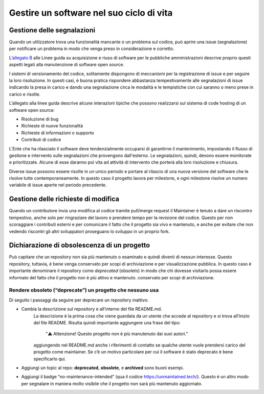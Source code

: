 .. _gestire-un-software-nel-suo-ciclo-di-vita:

Gestire un software nel suo ciclo di vita
-----------------------------------------

Gestione delle segnalazioni
===========================

Quando un utilizzatore trova una funzionalità mancante o un problema sul
codice, può aprire una issue (segnalazione) per notificare un problema
in modo che venga preso in considerazione e corretto.

L’\ `allegato
B <https://docs.italia.it/italia/developers-italia/lg-acquisizione-e-riuso-software-per-pa-docs/it/stabile/attachments/allegato-b-guida-alla-manutenzione-di-software-open-source.html>`__
alle Linee guida su acquisizione e riuso di software per le pubbliche
amministrazioni descrive proprio questi aspetti legati alla manutenzione
di software open source.

I sistemi di versionamento del codice, solitamente dispongono di
meccanismi per la registrazione di issue e per seguire la loro
risoluzione. In questi casi, è buona pratica rispondere abbastanza
tempestivamente alle segnalazioni di issue indicando la presa in carico
e dando una segnalazione circa le modalità e le tempistiche con cui
saranno o meno prese in carico e risolte.

L’allegato alla linee guida descrive alcune interazioni tipiche che
possono realizzarsi sul sistema di code hosting di un software open
source:

-  Risoluzione di bug

-  Richieste di nuove funzionalità

-  Richieste di informazioni o supporto

-  Contributi di codice

L’Ente che ha rilasciato il software deve tendenzialmente occuparsi di
garantirne il mantenimento, impostando il flusso di gestione e
intervento sulle segnalazioni che provengono dall'esterno. Le
segnalazioni, quindi, devono essere monitorate e prioritizzate. Alcune
di esse daranno poi vita ad attività di intervento che porterà alla loro
risoluzione e chiusura.

Diverse issue possono essere risolte in un unico periodo e portare al
rilascio di una nuova versione del software che le risolve tutte
contemporaneamente. In questo caso il progetto lavora per milestone, e
ogni milestone risolve un numero variabile di issue aperte nel periodo
precedente.

Gestione delle richieste di modifica
====================================

Quando un contributore invia una modifica al codice tramite pull/merge
request il Maintainer è tenuto a dare un riscontro tempestivo, anche
solo per ringraziare del lavoro e prendere tempo per la revisione del
codice. Questo per non scoraggiare i contributi esterni e per comunicare
il fatto che il progetto sia vivo e mantenuto, e anche per evitare che
non vedendo riscontri gli altri sviluppatori proseguano lo sviluppo in
un proprio fork.

Dichiarazione di obsolescenza di un progetto
============================================

Può capitare che un repository non sia più mantenuto o esaminato e
quindi diventi di nessun interesse. Questo repository, tuttavia, è bene
venga conservato per scopi di archiviazione e per visualizzazione
pubblica. In questo caso è importante denominare il repository come
*deprecated* (obsoleto) in modo che chi dovesse visitarlo possa essere
informato del fatto che il progetto non è più attivo e mantenuto.
conservato per scopi di archiviazione.

Rendere obsoleto (“deprecate”) un progetto che nessuno usa
~~~~~~~~~~~~~~~~~~~~~~~~~~~~~~~~~~~~~~~~~~~~~~~~~~~~~~~~~~

Di seguito i passaggi da seguire per deprecare un repository inattivo:

-  Cambia la descrizione sul repository e all’interno del file README.md. 
     La descrizione è la prima cosa che viene guardata da
     un utente che accede al repository e si trova all’inizio del file
     README. Risulta quindi importante aggiungere una frase del tipo:
     
          "⚠️ Attenzione! Questo progetto non è più manutenuto dai suoi
          autori."
     
     aggiungendo nel README.md anche i riferimenti di contatto se
     qualche utente vuole prendersi carico del progetto come maintainer.
     Se c’è un motivo particolare per cui il software è stato deprecato
     è bene specificarlo qui.

-  Aggiungi un topic al repo: **deprecated**, **obsolete**, e
   **archived** sono buoni esempi.

-  Aggiungi il badge “no-maintenance-intended” (qua il codice
   https://unmaintained.tech/). Questo è un altro modo per segnalare in
   maniera molto visibile che il progetto non sarà più mantenuto
   aggiornato.
